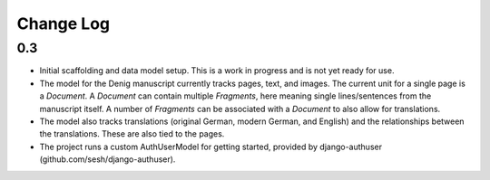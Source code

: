 Change Log
==========

0.3
---
-   Initial scaffolding and data model setup. This is a work in progress
    and is not yet ready for use.
-   The model for the Denig manuscript currently tracks pages, text, and images. 
    The current unit for a single page is a `Document`. A `Document` can contain
    multiple `Fragments`, here meaning single lines/sentences from the manuscript itself. 
    A number of `Fragments` can be associated with a `Document` to also allow for 
    translations.
-   The model also tracks translations (original German, modern German, and English)
    and the relationships between the translations. These are also tied to the 
    pages.
-   The project runs a custom AuthUserModel for getting started, provided by
    django-authuser (github.com/sesh/django-authuser).